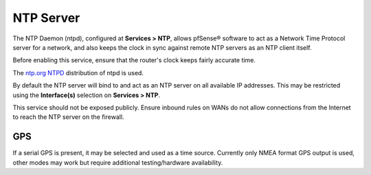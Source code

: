 NTP Server
==========

The NTP Daemon (ntpd), configured at **Services > NTP**, allows pfSense®
software to act as a Network Time Protocol server for a network, and 
also keeps the clock in sync against remote NTP servers as an NTP client
itself.

Before enabling this service, ensure that the router's clock keeps
fairly accurate time.

The `ntp.org NTPD <http://www.ntp.org>`__ distribution of ntpd is used.

By default the NTP server will bind to and act as an NTP server on all
available IP addresses. This may be restricted using the
**Interface(s)** selection on **Services > NTP**.

This service should not be exposed publicly. Ensure inbound rules on
WANs do not allow connections from the Internet to reach the NTP server
on the firewall.

GPS
---

If a serial GPS is present, it may be selected and used as a time
source. Currently only NMEA format GPS output is used, other modes may
work but require additional testing/hardware availability.


